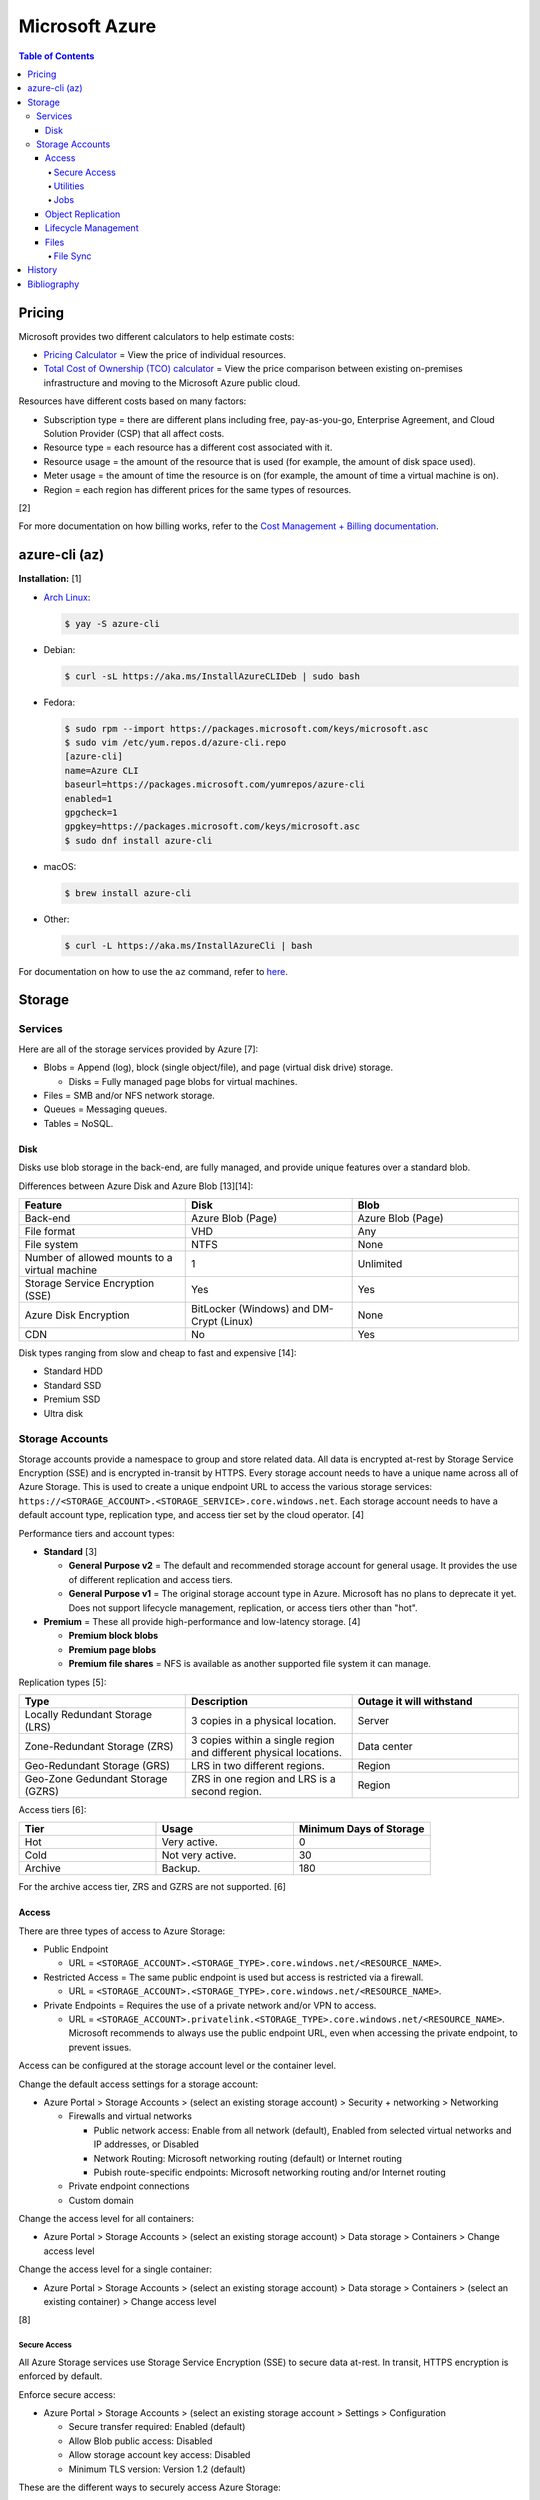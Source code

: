 Microsoft Azure
===============

.. contents:: Table of Contents

Pricing
-------

Microsoft provides two different calculators to help estimate costs:

- `Pricing Calculator <https://azure.microsoft.com/en-us/pricing/calculator/>`__ = View the price of individual resources.
- `Total Cost of Ownership (TCO) calculator <https://azure.microsoft.com/en-us/pricing/tco/calculator/>`__ = View the price comparison between existing on-premises infrastructure and moving to the Microsoft Azure public cloud.

Resources have different costs based on many factors:

-  Subscription type = there are different plans including free, pay-as-you-go, Enterprise Agreement, and Cloud Solution Provider (CSP) that all affect costs.
-  Resource type = each resource has a different cost associated with it.
-  Resource usage = the amount of the resource that is used (for example, the amount of disk space used).
-  Meter usage = the amount of time the resource is on (for example, the amount of time a virtual machine is on).
-  Region = each region has different prices for the same types of resources.

[2]

For more documentation on how billing works, refer to the `Cost Management + Billing documentation <https://docs.microsoft.com/en-us/azure/cost-management-billing/>`__.

azure-cli (az)
--------------

**Installation:** [1]

-  `Arch Linux <https://aur.archlinux.org/packages/azure-cli>`__:

   .. code-block:: sh

      $ yay -S azure-cli

-  Debian:

   .. code-block:: sh

      $ curl -sL https://aka.ms/InstallAzureCLIDeb | sudo bash

-  Fedora:

   .. code-block:: sh

      $ sudo rpm --import https://packages.microsoft.com/keys/microsoft.asc
      $ sudo vim /etc/yum.repos.d/azure-cli.repo
      [azure-cli]
      name=Azure CLI
      baseurl=https://packages.microsoft.com/yumrepos/azure-cli
      enabled=1
      gpgcheck=1
      gpgkey=https://packages.microsoft.com/keys/microsoft.asc
      $ sudo dnf install azure-cli

-  macOS:

   .. code-block:: sh

      $ brew install azure-cli

-  Other:

   .. code-block:: sh

      $ curl -L https://aka.ms/InstallAzureCli | bash

For documentation on how to use the ``az`` command, refer to `here <https://docs.microsoft.com/en-us/cli/azure/>`__.

Storage
-------

Services
~~~~~~~~

Here are all of the storage services provided by Azure [7]:

-  Blobs = Append (log), block (single object/file), and page (virtual disk drive) storage.

   -  Disks = Fully managed page blobs for virtual machines.

-  Files = SMB and/or NFS network storage.
-  Queues = Messaging queues.
-  Tables = NoSQL.

Disk
^^^^

Disks use blob storage in the back-end, are fully managed, and provide unique features over a standard blob.

Differences between Azure Disk and Azure Blob [13][14]:

.. csv-table::
   :header: Feature, Disk, Blob
   :widths: 20, 20, 20

   Back-end, Azure Blob (Page), Azure Blob (Page)
   File format, VHD, Any
   File system, NTFS, None
   Number of allowed mounts to a virtual machine, 1, Unlimited
   Storage Service Encryption (SSE), Yes, Yes
   Azure Disk Encryption, BitLocker (Windows) and DM-Crypt (Linux), None
   CDN, No, Yes

Disk types ranging from slow and cheap to fast and expensive [14]:

-  Standard HDD
-  Standard SSD
-  Premium SSD
-  Ultra disk

Storage Accounts
~~~~~~~~~~~~~~~~

Storage accounts provide a namespace to group and store related data. All data is encrypted at-rest by Storage Service Encryption (SSE) and is encrypted in-transit by HTTPS. Every storage account needs to have a unique name across all of Azure Storage. This is used to create a unique endpoint URL to access the various storage services: ``https://<STORAGE_ACCOUNT>.<STORAGE_SERVICE>.core.windows.net``. Each storage account needs to have a default account type, replication type, and access tier set by the cloud operator. [4]

Performance tiers and account types:

-  **Standard** [3]

   -  **General Purpose v2** = The default and recommended storage account for general usage. It provides the use of different replication and access tiers.
   -  **General Purpose v1** = The original storage account type in Azure. Microsoft has no plans to deprecate it yet. Does not support lifecycle management, replication, or access tiers other than "hot".

-  **Premium** = These all provide high-performance and low-latency storage. [4]

   -  **Premium block blobs**
   -  **Premium page blobs**
   -  **Premium file shares** = NFS is available as another supported file system it can manage.

Replication types [5]:

.. csv-table::
   :header: Type, Description, Outage it will withstand
   :widths: 20, 20, 20

   Locally Redundant Storage (LRS), 3 copies in a physical location., Server
   Zone-Redundant Storage (ZRS), 3 copies within a single region and different physical locations., Data center
   Geo-Redundant Storage (GRS), LRS in two different regions., Region
   Geo-Zone Gedundant Storage (GZRS), ZRS in one region and LRS is a second region., Region

Access tiers [6]:

.. csv-table::
   :header: Tier, Usage, Minimum Days of Storage
   :widths: 20, 20, 20

   Hot, Very active., 0
   Cold, Not very active., 30
   Archive, Backup., 180

For the archive access tier, ZRS and GZRS are not supported. [6]

Access
^^^^^^

There are three types of access to Azure Storage:

-  Public Endpoint

   -  URL = ``<STORAGE_ACCOUNT>.<STORAGE_TYPE>.core.windows.net/<RESOURCE_NAME>``.

-  Restricted Access = The same public endpoint is used but access is restricted via a firewall.

   -  URL = ``<STORAGE_ACCOUNT>.<STORAGE_TYPE>.core.windows.net/<RESOURCE_NAME>``.

-  Private Endpoints = Requires the use of a private network and/or VPN to access.

   -  URL = ``<STORAGE_ACCOUNT>.privatelink.<STORAGE_TYPE>.core.windows.net/<RESOURCE_NAME>``. Microsoft recommends to always use the public endpoint URL, even when accessing the private endpoint, to prevent issues.

Access can be configured at the storage account level or the container level.

Change the default access settings for a storage account:

-  Azure Portal > Storage Accounts > (select an existing storage account) > Security + networking > Networking

   -  Firewalls and virtual networks

      -  Public network access: Enable from all network (default), Enabled from selected virtual networks and IP addresses, or Disabled
      -  Network Routing: Microsoft networking routing (default) or Internet routing
      -  Pubish route-specific endpoints: Microsoft networking routing and/or Internet routing

   -  Private endpoint connections
   -  Custom domain

Change the access level for all containers:

-  Azure Portal > Storage Accounts > (select an existing storage account) > Data storage > Containers > Change access level

Change the access level for a single container:

-  Azure Portal > Storage Accounts > (select an existing storage account) > Data storage > Containers > (select an existing container) > Change access level

[8]

Secure Access
'''''''''''''

All Azure Storage services use Storage Service Encryption (SSE) to secure data at-rest. In transit, HTTPS encryption is enforced by default.

Enforce secure access:

-  Azure Portal > Storage Accounts > (select an existing storage account > Settings > Configuration

   -  Secure transfer required: Enabled (default)
   -  Allow Blob public access: Disabled
   -  Allow storage account key access: Disabled
   -  Minimum TLS version: Version 1.2 (default)

These are the different ways to securely access Azure Storage:

-  Access Keys are automatically generated when a storage account is created.
-  Shared Access Signature (SAS) can provide restricted access to specific users.
-  Azure AD authentication via Access Control (IAM) can be used to access storage.

**Access Keys**

There are two access keys. One is the current access key and the second is to allow rotating out the old and gradually replacing it.

-  Azure Portal > Storage Accounts > (select an existing storage account) > Security + networking > Access keys

**SAS**

Generate a SAS token for an entire storage account or a container.

-  Azure Portal > Storage accounts > (select an existing storage account) > Settings + network > Shared access signature > Generate SAS and connection string
-  Azure Portal > Storage accounts > (select an existing storage account) > Data storage > Containers > (select an existing container) > Settings > Shared access signature > Generate SAS token and URL

**Azure AD**

A storage account along with most storage objects, besides just containers, support Azure AD access based on role assignments.

-  Azure Portal > Storage accounts > (select an existing storage account) > Access Control (IAM)
-  Azure Portal > Storage accounts > (select an existing storage account) > Data storage > (select a storage type) > Access Control (IAM)
-  Azure Portal > Storage accounts > (select an existing storage account) > Data storage > (select a storage type) > (select an existing resource) > Access Control (IAM)

Utilities
'''''''''

There are two official and free tools for accessing Azure storage [9]:

-  AzCopy = CLI supported on Linux, macOS, and Windows.
-  Storage Explorer = GUI supported on Linux, macOS, and Windows.

   -  This uses AzCopy in the back-end.
   -  In the Azure Portal, a limited version of the Storage Explorer is provided:

      -  Azure Portal > Storage Accounts > (select an existing storage account) > Storage Explorer (preview)

   -  `Download <https://azure.microsoft.com/en-us/features/storage-explorer/>`__ and use the full Storage Explorer program for the full feature-rich experience.

Jobs
'''''

Azure Jobs provides a way to physically move a large amount of data between on-prem and the Azure cloud.

-  Azure Import Job steps (send drives to Microsoft):

   1.  Customer prepares disks using WAImportExport (this is only supported on Windows)
   2.  Create job
   3.  Customer ships drives to Microsoft
   4.  Check job status
   5.  Microsoft receives the disks
   6.  Check data in Azure Storage
   7.  Disks are shipped back to the customer

-  Azure Export Job steps (receive drives from Microsoft):

   1.  Create job
   2.  Microsoft prepares disks
   3.  Microsoft ships drives to the customer
   4.  Check job status
   5.  Customer receives the disks
   6.  Use WAImportExport to unlock the encrypted BitLocker disks and move the data to a different disk
   7.  Disks are shipped back to Microsoft

Create a job request:

-  Azure Portal > Import/export jobs > + Create

Costs for a job include:

-  Shipping fee to and from Microsoft
-  Per-drive handling fee
-  Import and export transaction fee

[10]

Object Replication
^^^^^^^^^^^^^^^^^^

Objects can be replicated across different Azure Subscriptions and regions. Object replication requires a general purpose v2 storage account.

Create a source storage account:

-  Azure Portal > Storage Accounts > + Create > Next: Networking > Next: Data Protection > Tracking

   -  Turn on versioning for blobs
   -  Turn on blob change feed

Create a destination storage account:

-  Azure Portal > Storage Accounts > + Create > Next: Networking > Next: Data Protection > Tracking

   -  Turn on versioning for blobs

Create a source and destination container:

-  Azure Portal > Storage Accounts > (select the source storage account) > Blob service > Containers > + Container > Create
-  Azure Portal > Storage Accounts > (select the destination storage account) > Blob service > Containers > + Container > Create

Create the replication policy:

-  Azure Portal > Storage Accounts > (select the source storage account) > Blob service > Object replication > + Set up replication rules

[11]

Lifecycle Management
^^^^^^^^^^^^^^^^^^^^

Lifecycle management helps to minimize costs by automating (1) the deletion or (2) archival of objects.

Create a lifecycle management rule to move objects after a specified number of days [12]:

-  Azure Portal > Storage Accounts > (select an existing storage account) > Blob service > Lifecycle Management > + Add a rule > Next

   -  if-then block

      -  If - Base blobs were - Last modified - More than (days ago)
      -  Then (select one)

         -  Move to cool storage
         -  Move to archive storage
         -  Delete the blob

Files
^^^^^

Azure Files provides fully managed SMB and/of NFS file shares. It supports Linux, macOS, and Windows.

Differences between Azure Disk and Azure Blob [13][14]:

.. csv-table::
   :header: Feature, Files, Blob
   :widths: 20, 20, 20

   Back-end, Azure Blob (Page), Azure Blob (Page)
   File system, SMB (default) and/or NFS (premium), None
   Number of allowed mounts, 1, Unlimited
   Mounts, Cloud or on-prem, Cloud
   Directory structure, Hierarchical, Flat

Use-cases:

-  Hybrid = Cloud and on-prem.
-  Lift and shift = Cloud only.

Connectivity:

-  REST, SMB, or NFS

   -  SMB 3.0 was the first version of SMB that includes encryption so it can also be used externally.

      -  For internal connectivity, the insecure SMB 2.1 can be used since all networks are private by default.

   -  NFS requires a premium storage account (it will not work with a general purpose v2 storage account)

Create a file share:

-  Azure Portal > Storage Accounts > (select an existing storage account) > Data storage > File shares > + File share > Create

Get the commands to automatically connect the file share on different operating systems:

-  Azure Portal > File Shares > (select an existing file share) > Overview > Connect

   -  Windows
   -  Linux
   -  macOS

[15]

File Sync
'''''''''

Azure File Sync caches files on-prem. It supports the use of SMB, NFS, and FTPS.

Requirements:

-  Windows >= 2012 R2
-  File Sync agent

Create a storage sync service:

-  Azure Portal > + Create a resource > Azure File Sync

View hints on how to set up storage sync service on a client device:

-  Azure Portal > Storage Sync Service > (select an existing storage sync service) > Sync > Getting Started

[16]

History
-------

-  `Latest <https://github.com/LukeShortCloud/rootpages/commits/main/src/public_clouds/microsoft_azure.rst>`__

Bibliography
------------

1. "How to install the Azure CLI." Microsoft Docs. February 10, 2022. Accessed March 28, 2022.
2. "Microsoft Azure Pricing and Licensing: 6 Things You Should Know." sherweb. May 2, 2018. Accessed March 28, 2022. https://www.sherweb.com/blog/cloud-server/understanding-microsoft-azure-pricing/
3. "Azure Storage Options Explained." Skylines Academy. June 28, 2019. Accessed May 19, 2022. https://www.skylinesacademy.com/blog/2019/6/28/azure-storage-options-explained
4. "Storage account overview." Microsoft Docs - Azure Storage. April 28, 2022. Accessed May 19, 2022. https://docs.microsoft.com/en-us/azure/storage/common/storage-account-overview
5. "Azure Storage redundancy." Microsoft Docs - Azure Storage. May 12, 2022. Accessed May 19, 2022. https://docs.microsoft.com/en-us/azure/storage/common/storage-redundancy
6. "Hot, Cool, and Archive access tiers for blob data." Microsoft Docs - Azure Storage. May 12, 2022. Accessed May 19, 2022. https://docs.microsoft.com/en-us/azure/storage/blobs/access-tiers-overview
7. "Introduction to Azure Storage." Microsoft Docs - Azure Storage. March 17, 2022. Accessed May 20, 2022. https://docs.microsoft.com/en-us/azure/storage/common/storage-introduction?toc=%2Fazure%2Fstorage%2Fblobs%2Ftoc.json
8. "Use private endpoints for Azure Storage." Microsoft Docs - Azure Storage. March 10, 2022. Accessed June 9, 2022. https://docs.microsoft.com/en-us/azure/storage/common/storage-private-endpoints
9. "Azure storage explorer." Azure Lessons. March 14, 2021. Accessed June 9, 2022. https://azurelessons.com/azure-storage-explorer/
10. "What is Azure Import/Export service?" Microsoft Docs - Azure Storage. March 15, 2022. Accessed June 9, 2022. https://docs.microsoft.com/en-us/azure/import-export/storage-import-export-service
11. "Azure Storage Object Replication." Tech Talk Corner. September 29, 2020. Accessed June 9, 2022. https://www.techtalkcorner.com/azure-storage-object-replication/
12. "Data Lifecycle Management in Azure Blob Storage." SQLShack. February 17, 2022. Accessed June 9, 2022. https://www.sqlshack.com/data-lifecycle-management-in-azure-blob-storage/
13. "Azure Blob storage vs Azure Drive." Stack Overflow. December 5, 2012. Accessed June 10, 2022. https://stackoverflow.com/questions/6295004/azure-blob-storage-vs-azure-drive
14. "Azure Storage Types: What are they?" ZiniosEdge. June 15, 2021. Accessed June 10, 2022. https://ziniosedge.com/azure-storage-types-what-are-they/
15. "Azure File Share Explained [Tutorial With Examples]." GoLinuxCloud. Accessed June 15, 2022. https://www.golinuxcloud.com/azure-file-share/
16. "Azure File Sync Explained with Practical Examples." GoLinuxCloud. Accessed June 15, 2022. https://www.golinuxcloud.com/azure-file-sync/
